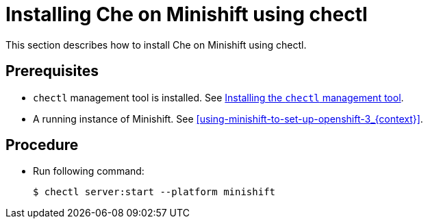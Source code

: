 [id="installing-che-on-minishift-using-chectl_{context}"]
= Installing Che on Minishift using chectl

This section describes how to install Che on Minishift using chectl.

[discrete]
== Prerequisites

* `chectl` management tool is installed. See link:{site-baseurl}che-7/installing-the-chectl-management-tool/[Installing the `chectl` management tool].
* A running instance of Minishift. See xref:using-minishift-to-set-up-openshift-3_{context}[].

[discrete]
== Procedure

* Run following command:
+
----
$ chectl server:start --platform minishift
----

